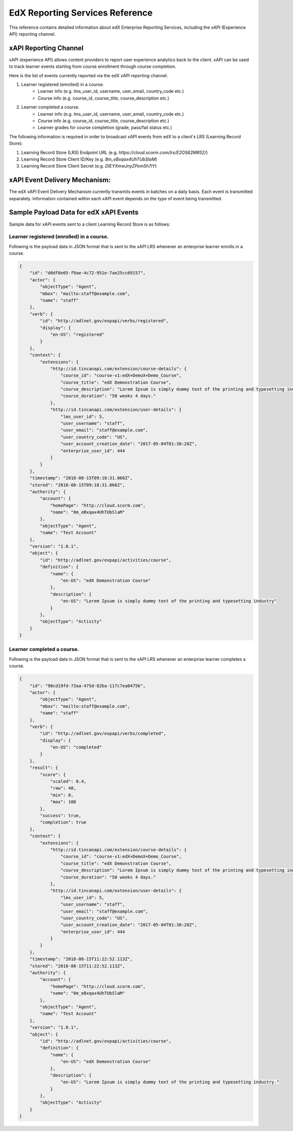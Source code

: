 .. _Reporting Services Reference:

#####################################
EdX Reporting Services Reference
#####################################

This reference contains detailed information about edX Enterprise Reporting Services,
including the xAPI (Experience API) reporting channel.


**********************
xAPI Reporting Channel
**********************

xAPI (experience API) allows content providers to report user experience analytics back to the client.
xAPI can be used to track learner events starting from course enrollment through course completion.

Here is the list of events currently reported via the edX xAPI reporting channel.

#. Learner registered (enrolled) in a course.
    * Learner info (e.g. lms_user_id, username, user_email, country_code etc.)
    * Course info (e.g. course_id, course_title, course_description etc.)
#. Learner completed a course.
    * Learner info  (e.g. lms_user_id, username, user_email, country_code etc.)
    * Course info (e.g. course_id, course_title, course_description etc.)
    * Learner grades for course completion (grade, pass/fail status etc.)

The following information is required in order to broadcast xAPI events from edX to a
client's LRS (Learning Record Store):

#. Learning Record Store (LRS) Endpoint URL (e.g. `https://cloud.scorm.com/lrs/E2OS62MR52/`)
#. Learning Record Store Client ID/Key (e.g. `8m_eBxqax4UhTUbSlaM`)
#. Learning Record Store Client Secret (e.g. `DIEYXmwJnyZPem5h7iY`)


******************************
xAPI Event Delivery Mechanism:
******************************

The edX xAPI Event Delivery Mechanism currently transmits events in batches on a daily basis.
Each event is transmitted separately. Information contained within each xAPI event depends on the type
of event being transmitted.

***************************************
Sample Payload Data for edX xAPI Events
***************************************

Sample data for xAPI events sent to a client Learning Record Store is as follows:

Learner registered (enrolled) in a course.
------------------------------------------
Following is the payload data in JSON format that is sent to the xAPI LRS whenever an
enterprise learner enrolls in a course.

.. code-block:: json

    {
        "id": "d0df8e65-f9ae-4c72-951e-7ae25cc69157",
        "actor": {
            "objectType": "Agent",
            "mbox": "mailto:staff@example.com",
            "name": "staff"
        },
        "verb": {
            "id": "http://adlnet.gov/expapi/verbs/registered",
            "display": {
                "en-US": "registered"
            }
        },
        "context": {
            "extensions": {
                "http://id.tincanapi.com/extension/course-details": {
                    "course_id": "course-v1:edX+DemoX+Demo_Course",
                    "course_title": "edX Demonstration Course",
                    "course_description": "Lorem Ipsum is simply dummy text of the printing and typesetting industry",
                    "course_duration": "50 weeks 4 days."
                },
                "http://id.tincanapi.com/extension/user-details": {
                    "lms_user_id": 5,
                    "user_username": "staff",
                    "user_email": "staff@example.com",
                    "user_country_code": "US",
                    "user_account_creation_date": "2017-05-04T01:30:28Z",
                    "enterprise_user_id": 444
                }
            }
        },
        "timestamp": "2018-08-15T09:18:31.066Z",
        "stored": "2018-08-15T09:18:31.066Z",
        "authority": {
            "account": {
                "homePage": "http://cloud.scorm.com",
                "name": "8m_eBxqax4UhTUbSlaM"
            },
            "objectType": "Agent",
            "name": "Test Account"
        },
        "version": "1.0.1",
        "object": {
            "id": "http://adlnet.gov/expapi/activities/course",
            "definition": {
                "name": {
                    "en-US": "edX Demonstration Course"
                },
                "description": {
                    "en-US": "Lorem Ipsum is simply dummy text of the printing and typesetting industry"
                }
            },
            "objectType": "Activity"
        }
    }


Learner completed a course.
---------------------------
Following is the payload data in JSON format that is sent to the xAPI LRS whenever an
enterprise learner completes a course.

.. code-block:: json

    {
        "id": "90cd19fd-73aa-475d-82ba-117c7ea04756",
        "actor": {
            "objectType": "Agent",
            "mbox": "mailto:staff@example.com",
            "name": "staff"
        },
        "verb": {
            "id": "http://adlnet.gov/expapi/verbs/completed",
            "display": {
                "en-US": "completed"
            }
        },
        "result": {
            "score": {
                "scaled": 0.4,
                "raw": 40,
                "min": 0,
                "max": 100
            },
            "success": true,
            "completion": true
        },
        "context": {
            "extensions": {
                "http://id.tincanapi.com/extension/course-details": {
                    "course_id": "course-v1:edX+DemoX+Demo_Course",
                    "course_title": "edX Demonstration Course",
                    "course_description": "Lorem Ipsum is simply dummy text of the printing and typesetting industry.",
                    "course_duration": "50 weeks 4 days."
                },
                "http://id.tincanapi.com/extension/user-details": {
                    "lms_user_id": 5,
                    "user_username": "staff",
                    "user_email": "staff@example.com",
                    "user_country_code": "US",
                    "user_account_creation_date": "2017-05-04T01:30:28Z",
                    "enterprise_user_id": 444
                }
            }
        },
        "timestamp": "2018-08-15T11:22:52.113Z",
        "stored": "2018-08-15T11:22:52.113Z",
        "authority": {
            "account": {
                "homePage": "http://cloud.scorm.com",
                "name": "8m_eBxqax4UhTUbSlaM"
            },
            "objectType": "Agent",
            "name": "Test Account"
        },
        "version": "1.0.1",
        "object": {
            "id": "http://adlnet.gov/expapi/activities/course",
            "definition": {
                "name": {
                    "en-US": "edX Demonstration Course"
                },
                "description": {
                    "en-US": "Lorem Ipsum is simply dummy text of the printing and typesetting industry."
                }
            },
            "objectType": "Activity"
        }
    }
